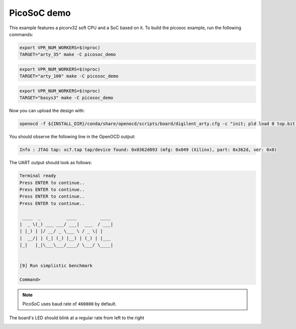 PicoSoC demo
~~~~~~~~~~~~

This example features a picorv32 soft CPU and a SoC based on it. To build the
picosoc example, run the following commands:

.. code-block:: bash
   :name: example-picosoc-a35t-group

   export VPR_NUM_WORKERS=$(nproc)
   TARGET="arty_35" make -C picosoc_demo


.. code-block:: bash
   :name: example-picosoc-a100t-group

   export VPR_NUM_WORKERS=$(nproc)
   TARGET="arty_100" make -C picosoc_demo


.. code-block:: bash
   :name: example-picosoc-basys3-group

   export VPR_NUM_WORKERS=$(nproc)
   TARGET="basys3" make -C picosoc_demo

Now you can upload the design with:

.. code-block:: bash

   openocd -f ${INSTALL_DIR}/conda/share/openocd/scripts/board/digilent_arty.cfg -c "init; pld load 0 top.bit; exit"


You should observe the following line in the OpenOCD output:

.. code-block::

   Info : JTAG tap: xc7.tap tap/device found: 0x0362d093 (mfg: 0x049 (Xilinx), part: 0x362d, ver: 0x0)

The UART output should look as follows:

.. code-block::

   Terminal ready
   Press ENTER to continue..
   Press ENTER to continue..
   Press ENTER to continue..
   Press ENTER to continue..

    ____  _          ____         ____
   |  _ \(_) ___ ___/ ___|  ___  / ___|
   | |_) | |/ __/ _ \___ \ / _ \| |
   |  __/| | (_| (_) |__) | (_) | |___
   |_|   |_|\___\___/____/ \___/ \____|


   [9] Run simplistic benchmark

   Command>

.. note::

   PicoSoC uses baud rate of ``460800`` by default.

The board's LED should blink at a regular rate from left to the right

.. image:: ../../docs/images/picosoc-example-basys3.gif
   :width: 49%
   :align: center
